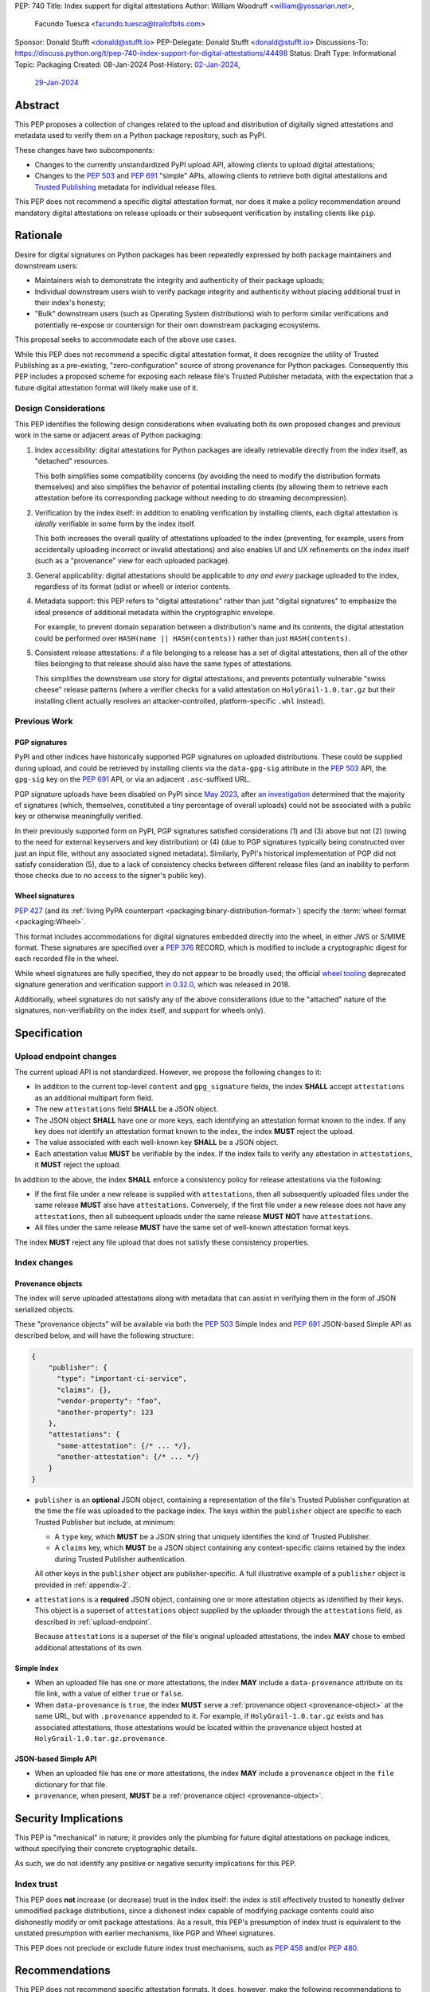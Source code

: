 PEP: 740
Title: Index support for digital attestations
Author: William Woodruff <william@yossarian.net>,
        Facundo Tuesca <facundo.tuesca@trailofbits.com>
Sponsor: Donald Stufft <donald@stufft.io>
PEP-Delegate: Donald Stufft <donald@stufft.io>
Discussions-To: https://discuss.python.org/t/pep-740-index-support-for-digital-attestations/44498
Status: Draft
Type: Informational
Topic: Packaging
Created: 08-Jan-2024
Post-History: `02-Jan-2024 <https://discuss.python.org/t/pre-pep-exposing-trusted-publisher-provenance-on-pypi/42337>`__,
              `29-Jan-2024 <https://discuss.python.org/t/pep-740-index-support-for-digital-attestations/44498>`__

Abstract
========

This PEP proposes a collection of changes related to the upload and distribution
of digitally signed attestations and metadata used to verify them on a Python
package repository, such as PyPI.

These changes have two subcomponents:

* Changes to the currently unstandardized PyPI upload API, allowing clients
  to upload digital attestations;
* Changes to the :pep:`503` and :pep:`691` "simple" APIs, allowing clients
  to retrieve both digital attestations and
  `Trusted Publishing <https://docs.pypi.org/trusted-publishers/>`_ metadata
  for individual release files.

This PEP does not recommend a specific digital attestation format, nor does
it make a policy recommendation around mandatory digital attestations on
release uploads or their subsequent verification by installing clients like
``pip``.

Rationale
=========

Desire for digital signatures on Python packages has been repeatedly
expressed by both package maintainers and downstream users:

* Maintainers wish to demonstrate the integrity and authenticity of their
  package uploads;
* Individual downstream users wish to verify package integrity and authenticity
  without placing additional trust in their index's honesty;
* "Bulk" downstream users (such as Operating System distributions) wish to
  perform similar verifications and potentially re-expose or countersign
  for their own downstream packaging ecosystems.

This proposal seeks to accommodate each of the above use cases.

While this PEP does not recommend a specific digital attestation format,
it does recognize the utility of Trusted Publishing as a pre-existing,
"zero-configuration" source of strong provenance for Python packages.
Consequently this PEP includes a proposed scheme for exposing each release
file's Trusted Publisher metadata, with the expectation that a future digital
attestation format will likely make use of it.

Design Considerations
---------------------

This PEP identifies the following design considerations when evaluating
both its own proposed changes and previous work in the same or adjacent
areas of Python packaging:

1. Index accessibility: digital attestations for Python packages
   are ideally retrievable directly from the index itself, as "detached"
   resources.

   This both simplifies some compatibility concerns (by avoiding
   the need to modify the distribution formats themselves) and also simplifies
   the behavior of potential installing clients (by allowing them to
   retrieve each attestation before its corresponding package without needing
   to do streaming decompression).

2. Verification by the index itself: in addition to enabling verification
   by installing clients, each digital attestation is *ideally* verifiable
   in some form by the index itself.

   This both increases the overall quality
   of attestations uploaded to the index (preventing, for example, users
   from accidentally uploading incorrect or invalid attestations) and also
   enables UI and UX refinements on the index itself (such as a "provenance"
   view for each uploaded package).

3. General applicability: digital attestations should be applicable to
   *any and every* package uploaded to the index, regardless of its format
   (sdist or wheel) or interior contents.

4. Metadata support: this PEP refers to "digital attestations" rather than
   just "digital signatures" to emphasize the ideal presence of additional
   metadata within the cryptographic envelope.

   For example, to prevent domain separation between a distribution's name and
   its contents, the digital attestation could be performed over
   ``HASH(name || HASH(contents))`` rather than just ``HASH(contents)``.

5. Consistent release attestations: if a file belonging to a release has a
   set of digital attestations, then all of the other files belonging to that
   release should also have the same types of attestations.

   This simplifies the downstream use story for digital attestations, and
   prevents potentially vulnerable "swiss cheese" release patterns (where
   a verifier checks for a valid attestation on ``HolyGrail-1.0.tar.gz``
   but their installing client actually resolves an attacker-controlled,
   platform-specific ``.whl`` instead).


Previous Work
-------------

PGP signatures
^^^^^^^^^^^^^^

PyPI and other indices have historically supported PGP signatures on uploaded
distributions. These could be supplied during upload, and could be retrieved
by installing clients via the ``data-gpg-sig`` attribute in the :pep:`503`
API, the ``gpg-sig`` key on the :pep:`691` API, or via an adjacent
``.asc``-suffixed URL.

PGP signature uploads have been disabled on PyPI since
`May 2023 <https://blog.pypi.org/posts/2023-05-23-removing-pgp/>`_, after
`an investigation <https://blog.yossarian.net/2023/05/21/PGP-signatures-on-PyPI-worse-than-useless>`_
determined that the majority of signatures (which, themselves, constituted a
tiny percentage of overall uploads) could not be associated with a public key or
otherwise meaningfully verified.

In their previously supported form on PyPI, PGP signatures satisfied
considerations (1) and (3) above but not (2) (owing to the need for external
keyservers and key distribution) or (4) (due to PGP signatures typically being
constructed over just an input file, without any associated signed metadata).
Similarly, PyPI's historical implementation of PGP did not satisfy consideration
(5), due to a lack of consistency checks between different release files
(and an inability to perform those checks due to no access to the signer's
public key).

Wheel signatures
^^^^^^^^^^^^^^^^

:pep:`427` (and its :ref:`living PyPA counterpart <packaging:binary-distribution-format>`)
specify the :term:`wheel format <packaging:Wheel>`.

This format includes accommodations for digital signatures embedded directly
into the wheel, in either JWS or S/MIME format. These signatures are specified
over a :pep:`376` RECORD, which is modified to include a cryptographic digest
for each recorded file in the wheel.

While wheel signatures are fully specified, they do not appear to be broadly
used; the official `wheel tooling <https://github.com/pypa/wheel>`_ deprecated
signature generation and verification support
`in 0.32.0 <https://wheel.readthedocs.io/en/stable/news.html>`_, which was
released in 2018.

Additionally, wheel signatures do not satisfy any of
the above considerations (due to the "attached" nature of the signatures,
non-verifiability on the index itself, and support for wheels only).

Specification
=============

.. _upload-endpoint:

Upload endpoint changes
-----------------------

The current upload API is not standardized. However, we propose the following
changes to it:

* In addition to the current top-level ``content`` and ``gpg_signature`` fields,
  the index **SHALL** accept ``attestations`` as an additional multipart form
  field.
* The new ``attestations`` field **SHALL** be a JSON object.
* The JSON object **SHALL** have one or more keys, each identifying an
  attestation format known to the index. If any key does not identify an
  attestation format known to the index, the index **MUST** reject the upload.
* The value associated with each well-known key **SHALL** be a JSON object.
* Each attestation value **MUST** be verifiable by the index. If the index fails
  to verify any attestation in ``attestations``, it **MUST** reject the upload.

In addition to the above, the index **SHALL** enforce a consistency
policy for release attestations via the following:

* If the first file under a new release is supplied with ``attestations``,
  then all subsequently uploaded files under the same release **MUST** also
  have ``attestations``. Conversely, if the first file under a new release
  does not have any ``attestations``, then all subsequent uploads under the
  same release **MUST NOT** have ``attestations``.
* All files under the same release **MUST** have the same set of well-known
  attestation format keys.

The index **MUST** reject any file upload that does not satisfy these
consistency properties.

Index changes
-------------

.. _provenance-object:

Provenance objects
^^^^^^^^^^^^^^^^^^

The index will serve uploaded attestations along with metadata that can assist
in verifying them in the form of JSON serialized objects.

These "provenance objects" will be available via both the :pep:`503` Simple Index
and :pep:`691` JSON-based Simple API as described below, and will have the
following structure:

.. code-block:: json

    {
        "publisher": {
          "type": "important-ci-service",
          "claims": {},
          "vendor-property": "foo",
          "another-property": 123
        },
        "attestations": {
          "some-attestation": {/* ... */},
          "another-attestation": {/* ... */}
        }
    }

* ``publisher`` is an **optional** JSON object, containing a
  representation of the file's Trusted Publisher configuration at the time
  the file was uploaded to the package index. The keys within the ``publisher``
  object are specific to each Trusted Publisher but include, at minimum:

  * A ``type`` key, which **MUST** be a JSON string that uniquely identifies the
    kind of Trusted Publisher.
  * A ``claims`` key, which **MUST** be a JSON object containing any context-specific
    claims retained by the index during Trusted Publisher authentication.

  All other keys in the ``publisher`` object are publisher-specific. A full
  illustrative example of a ``publisher`` object is provided in :ref:`appendix-2`.
* ``attestations`` is a **required** JSON object, containing one or
  more attestation objects as identified by their keys. This object is
  a superset of ``attestations`` object supplied by the uploader through the
  ``attestations`` field, as described in :ref:`upload-endpoint`.

  Because ``attestations`` is a superset of the file's original uploaded attestations,
  the index **MAY** chose to embed additional attestations of its own.

Simple Index
^^^^^^^^^^^^

* When an uploaded file has one or more attestations, the index **MAY** include a
  ``data-provenance`` attribute on its file link, with a value of either
  ``true`` or ``false``.
* When ``data-provenance`` is ``true``, the index **MUST** serve a
  :ref:`provenance object <provenance-object>` at the same URL, but with
  ``.provenance`` appended to it. For example, if ``HolyGrail-1.0.tar.gz``
  exists and has associated attestations, those attestations would be located
  within the provenance object hosted at ``HolyGrail-1.0.tar.gz.provenance``.

JSON-based Simple API
^^^^^^^^^^^^^^^^^^^^^

* When an uploaded file has one or more attestations, the index **MAY** include a
  ``provenance`` object in the ``file`` dictionary for that file.
* ``provenance``, when present, **MUST** be a :ref:`provenance object <provenance-object>`.

Security Implications
=====================

This PEP is "mechanical" in nature; it provides only the plumbing for future
digital attestations on package indices, without specifying their concrete
cryptographic details.

As such, we do not identify any positive or negative security implications
for this PEP.

Index trust
-----------

This PEP does **not** increase (or decrease) trust in the index itself:
the index is still effectively trusted to honestly deliver unmodified package
distributions, since a dishonest index capable of modifying package
contents could also dishonestly modify or omit package attestations.
As a result, this PEP's presumption of index trust is equivalent to the
unstated presumption with earlier mechanisms, like PGP and Wheel signatures.

This PEP does not preclude or exclude future index trust mechanisms, such
as :pep:`458` and/or :pep:`480`.

Recommendations
===============

This PEP does not recommend specific attestation formats. It does,
however, make the following recommendations to package indices seeking
to create new or implement pre-existing attestation formats:

1. Consult the :ref:`living PyPA specifications <packaging:packaging-specifications>`
   first, and determine if any currently defined attestation formats suit
   your purpose.
2. If no suitable attestation format is defined under the PyPA specifications,
   consider submitting it to the PyPA specifications for longevity and reuse
   purposes.

When designing a new attestation format, we make the following recommendations:

1. Pick a short, but unique name for your attestation format; this name will
   serve as the attestation's identifier in the upload and index APIs.

   When appropriate for an attestation format, we recommend using ``:`` as a
   domain separator. For example, an attestation format that provides publish
   provenance using `Sigstore <https://www.sigstore.dev/>`_ might have the
   name ``sigstore:publish``.
2. Prefer parsimony in your format: avoid optional fields and functionality,
   avoid unnecessary cryptographic agility and message malleability, and ensure
   that verifying the attestation communicates something meaningful beyond a
   basic integrity check (since the index itself already supplies cryptographic
   digests for this purpose).

.. _appendix-1:

Appendix 1: Example Uploaded Attestations
=========================================

This appendix provides a fictional example of the ``attestations`` field
submitted on file upload, with two fictional attestations (``publish`` and
``timestamp``):

.. code-block:: json

    {
        "publish": {
            "mediaType": "application/vnd.dev.sigstore.bundle+json;version=0.2",
            "verificationMaterial": { /* omitted for brevity */ },
            "messageSignature": {
                "messageDigest": {
                    "algorithm": "some-hash-algo",
                    "digest": "digest-here"
                },
                "signature": "signature-here"
            }
        },
        "timestamp": {
            "cms": "some-long-blob-here"
        }
    }

The payloads of these fictional attestations are purely illustrative.

.. _appendix-2:

Appendix 2: Example Trusted Publisher Representation
====================================================

This appendix provides a fictional example of a ``publisher`` key within
a :pep:`691` ``project.files[].provenance`` listing:

.. code-block:: json

    "publisher": {
        "type": "GitHub",
        "claims": {
            "ref": "refs/tags/v1.0.0",
            "sha": "da39a3ee5e6b4b0d3255bfef95601890afd80709"
        },
        "repository_name": "HolyGrail",
        "repository_owner": "octocat",
        "repository_owner_id": "1",
        "workflow_filename": "publish.yml",
        "environment": null
    }

Copyright
=========

This document is placed in the public domain or under the
CC0-1.0-Universal license, whichever is more permissive.
